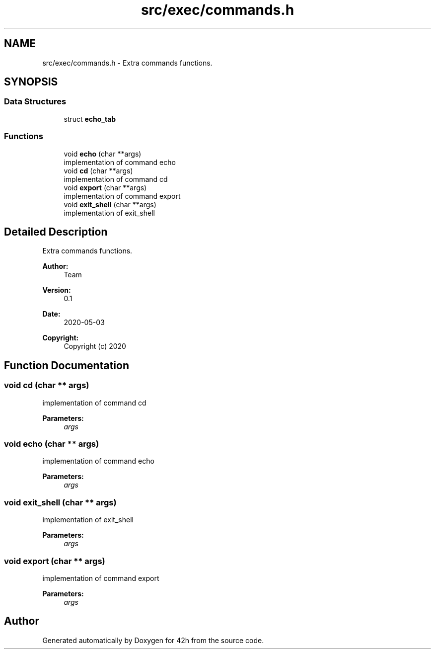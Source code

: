 .TH "src/exec/commands.h" 3 "Mon May 4 2020" "Version v0.1" "42h" \" -*- nroff -*-
.ad l
.nh
.SH NAME
src/exec/commands.h \- Extra commands functions\&.  

.SH SYNOPSIS
.br
.PP
.SS "Data Structures"

.in +1c
.ti -1c
.RI "struct \fBecho_tab\fP"
.br
.in -1c
.SS "Functions"

.in +1c
.ti -1c
.RI "void \fBecho\fP (char **args)"
.br
.RI "implementation of command echo "
.ti -1c
.RI "void \fBcd\fP (char **args)"
.br
.RI "implementation of command cd "
.ti -1c
.RI "void \fBexport\fP (char **args)"
.br
.RI "implementation of command export "
.ti -1c
.RI "void \fBexit_shell\fP (char **args)"
.br
.RI "implementation of exit_shell "
.in -1c
.SH "Detailed Description"
.PP 
Extra commands functions\&. 


.PP
\fBAuthor:\fP
.RS 4
Team 
.RE
.PP
\fBVersion:\fP
.RS 4
0\&.1 
.RE
.PP
\fBDate:\fP
.RS 4
2020-05-03
.RE
.PP
\fBCopyright:\fP
.RS 4
Copyright (c) 2020 
.RE
.PP

.SH "Function Documentation"
.PP 
.SS "void cd (char ** args)"

.PP
implementation of command cd 
.PP
\fBParameters:\fP
.RS 4
\fIargs\fP 
.RE
.PP

.SS "void echo (char ** args)"

.PP
implementation of command echo 
.PP
\fBParameters:\fP
.RS 4
\fIargs\fP 
.RE
.PP

.SS "void exit_shell (char ** args)"

.PP
implementation of exit_shell 
.PP
\fBParameters:\fP
.RS 4
\fIargs\fP 
.RE
.PP

.SS "void export (char ** args)"

.PP
implementation of command export 
.PP
\fBParameters:\fP
.RS 4
\fIargs\fP 
.RE
.PP

.SH "Author"
.PP 
Generated automatically by Doxygen for 42h from the source code\&.

